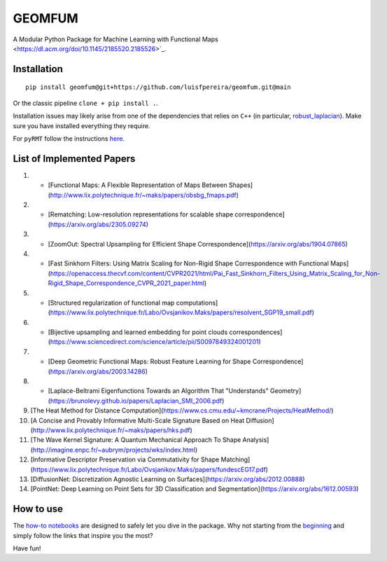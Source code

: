 GEOMFUM
=======

A Modular Python Package for Machine Learning with Functional Maps <https://dl.acm.org/doi/10.1145/2185520.2185526>`_.


Installation
------------

::

    pip install geomfum@git+https://github.com/luisfpereira/geomfum.git@main

Or the classic pipeline ``clone + pip install .``.


Installation issues may likely arise from one of the dependencies that relies on ``C++``
(in particular, `robust_laplacian <https://pypi.org/project/robust-laplacian/>`_).
Make sure you have installed everything they require.

For ``pyRMT`` follow the instructions `here <https://github.com/filthynobleman/rematching/tree/python-binding>`_.


List of Implemented Papers
--------------------------

1)  * [Functional Maps: A Flexible Representation of Maps Between Shapes](http://www.lix.polytechnique.fr/~maks/papers/obsbg_fmaps.pdf)

2)  * [Rematching: Low-resolution representations for scalable shape correspondence](https://arxiv.org/abs/2305.09274)

3)  * [ZoomOut: Spectral Upsampling for Efficient Shape Correspondence](https://arxiv.org/abs/1904.07865)

4)  * [Fast Sinkhorn Filters: Using Matrix Scaling for Non-Rigid Shape Correspondence with Functional Maps](https://openaccess.thecvf.com/content/CVPR2021/html/Pai_Fast_Sinkhorn_Filters_Using_Matrix_Scaling_for_Non-Rigid_Shape_Correspondence_CVPR_2021_paper.html)

5)  * [Structured regularization of functional map computations](https://www.lix.polytechnique.fr/Labo/Ovsjanikov.Maks/papers/resolvent_SGP19_small.pdf)

6)  * [Bijective upsampling and learned embedding for point clouds correspondences](https://www.sciencedirect.com/science/article/pii/S0097849324001201)

7)  * [Deep Geometric Functional Maps: Robust Feature Learning for Shape Correspondence](https://arxiv.org/abs/2003.14286)

8)  * [Laplace-Beltrami Eigenfunctions Towards an Algorithm That "Understands" Geometry](https://brunolevy.github.io/papers/Laplacian_SMI_2006.pdf)

9)  [The Heat Method for Distance Computation](https://www.cs.cmu.edu/~kmcrane/Projects/HeatMethod/) 

10) [A Concise and Provably Informative Multi-Scale Signature Based on Heat Diffusion](http://www.lix.polytechnique.fr/~maks/papers/hks.pdf)

11) [The Wave Kernel Signature: A Quantum Mechanical Approach To Shape Analysis](http://imagine.enpc.fr/~aubrym/projects/wks/index.html)

12) [Informative Descriptor Preservation via Commutativity for Shape Matching](https://www.lix.polytechnique.fr/Labo/Ovsjanikov.Maks/papers/fundescEG17.pdf)

13) [DiffusionNet: Discretization Agnostic Learning on Surfaces](https://arxiv.org/abs/2012.00888)

14) [PointNet: Deep Learning on Point Sets for 3D Classification and Segmentation](https://arxiv.org/abs/1612.00593)


How to use
----------

The `how-to notebooks <./notebooks/how_to>`_ are designed to safely let you dive in the package.
Why not starting from the `beginning <./notebooks/how_to/load_mesh_from_file.ipynb>`_ and simply follow the links that inspire you the most?

Have fun!
